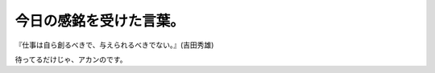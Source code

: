 ﻿今日の感銘を受けた言葉。 
##########################



『仕事は自ら創るべきで、与えられるべきでない。』(吉田秀雄)

待ってるだけじゃ、アカンのです。



.. author:: mkouhei
.. categories:: 仕事, 
.. tags::


